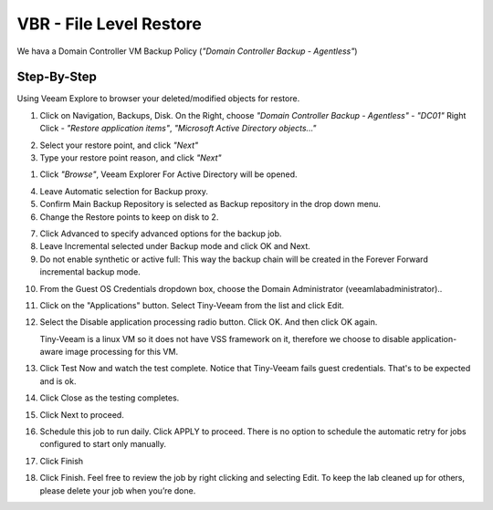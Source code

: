 VBR - File Level Restore
========================
We hava a Domain Controller VM Backup Policy (*"Domain Controller Backup - Agentless"*)

.. image:: ../images/lab03/lab03_01.png

Step-By-Step
------------

Using Veeam Explore to browser your deleted/modified objects for restore.

1. Click on Navigation, Backups, Disk. On the Right, choose *"Domain Controller Backup - Agentless"* - *"DC01"*
   Right Click - *"Restore application items"*, *"Microsoft Active Directory objects..."*

.. image:: ../images/lab03/lab03_02.png

2. Select your restore point, and click *"Next"*

3. Type your restore point reason, and click *"Next"* 

.. image:: ../images/lab03/lab02_03.png

1. Click *"Browse"*, Veeam Explorer For Active Directory will be opened.

.. image:: ../images/lab02/lab02_04.png

.. image:: ../images/lab02/lab02_04.png

4. Leave Automatic selection for Backup proxy.

5. Confirm Main Backup Repository is selected as Backup repository in the drop down menu.

6. Change the Restore points to keep on disk to 2. 

.. image:: ../images/lab02/lab02_05.png

7. Click Advanced to specify advanced options for the backup job.
   
8. Leave Incremental selected under Backup mode and click OK and Next.
   
9.  Do not enable synthetic or active full: This way the backup chain will be created in the Forever Forward incremental backup mode. 
   
.. image:: ../images/lab02/lab02_06.png	
   
10. From the Guest OS Credentials dropdown box, choose the Domain Administrator (veeamlab\administrator).. 

11. Click on the "Applications" button.  Select Tiny-Veeam from the list and click Edit.
    
12. Select the Disable application processing radio button. Click OK. And then click OK again. 
    
    Tiny-Veeam is a linux VM so it does not have VSS framework on it, therefore we choose to disable application-aware image processing for this VM.

13. Click Test Now and watch the test complete. Notice that Tiny-Veeam fails guest credentials. That's to be expected and is ok.  

14. Click Close as the testing completes.

15. Click Next to proceed.

16. Schedule this job to run daily. Click APPLY to proceed.
    There is no option to schedule the automatic retry for jobs configured to start only manually. 

17. Click Finish
    
18. Click Finish. Feel free to review the job by right clicking and selecting Edit. To keep the lab cleaned up for others, please delete your job when you’re done. 

